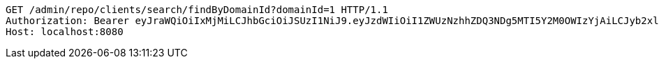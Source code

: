 [source,http,options="nowrap"]
----
GET /admin/repo/clients/search/findByDomainId?domainId=1 HTTP/1.1
Authorization: Bearer eyJraWQiOiIxMjMiLCJhbGciOiJSUzI1NiJ9.eyJzdWIiOiI1ZWUzNzhhZDQ3NDg5MTI5Y2M0OWIzYjAiLCJyb2xlcyI6W10sImlzcyI6Im1tYWR1LmNvbSIsImdyb3VwcyI6WyJ0ZXN0Iiwic2FtcGxlIl0sImF1dGhvcml0aWVzIjpbXSwiY2xpZW50X2lkIjoiMjJlNjViNzItOTIzNC00MjgxLTlkNzMtMzIzMDA4OWQ0OWE3IiwiZG9tYWluX2lkIjoiMCIsImF1ZCI6InRlc3QiLCJuYmYiOjE1OTI1NDg1MjYsInVzZXJfaWQiOiIxMTExMTExMTEiLCJzY29wZSI6ImEuMS5jbGllbnQucmVhZCIsImV4cCI6MTU5MjU0ODUzMSwiaWF0IjoxNTkyNTQ4NTI2LCJqdGkiOiJmNWJmNzVhNi0wNGEwLTQyZjctYTFlMC01ODNlMjljZGU4NmMifQ.LGo_XFGHlsGAj9ePYtnYcFul0oyUyfuT0BZFS2cD5JuCZTv-yn-hVkoZJc_xpUEBVY-gzJXciRPyGSP5xyzUtRpPlL54J4hiXj18lQjvkBNTBvZw0bi_f9feb_smZTJ2NxOQDj0FT5HmzyG0-uMzJnq-yIGjsj1dTBtokKAru0_rjB_wYae2XkMVrbVSpMSBZ2kDcKLvrv_yHwrtGcCHZZoMc2wvSZj9lhQyvahms9cGuffs3i4HGJeogEPsLJecUpIY_zQNxtSKwGnpm2Vl8oUjVdfWmPJDtZLdMYzp0Ey_zrathkL_B98Jb1utxxuZqX95_e_kyYHFb_jB-BV5-Q
Host: localhost:8080

----